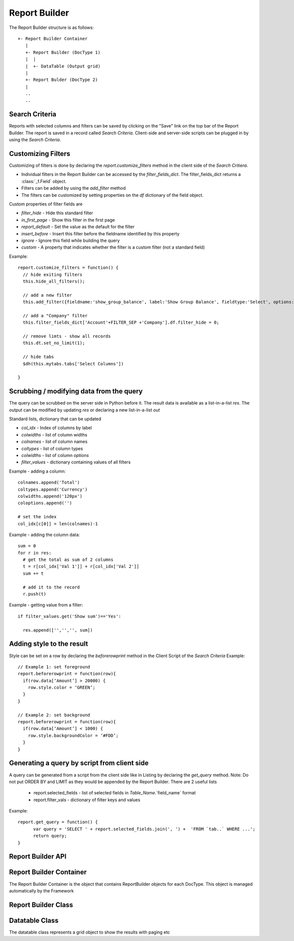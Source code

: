 Report Builder
==============

The Report Builder structure is as follows::

   +- Report Builder Container
      |
      +- Report Builder (DocType 1)
      |  |
      |  +- DataTable (Output grid)
      |
      +- Report Bulder (DocType 2)
      |
      ..
      ..

Search Criteria
---------------

Reports with selected columns and filters can be saved by clicking on the "Save" link on the top bar of
the Report Builder. The report is saved in a record called `Search Criteria`. Client-side and server-side
scripts can be plugged in by using the `Search Criteria`.

Customizing Filters
-------------------

Customizing of filters is done by declaring the `report.customize_filters` method in the client side of the
`Search Critiera`.

* Individual filters in the Report Builder can be accessed by the `filter_fields_dict`. The filter_fields_dict 
  returns a :class:`_f.Field` object. 
* Filters can be added by using the `add_filter` method
* The filters can be customized by setting properties on the `df` dictionary of the field object.

Custom properties of filter fields are

* `filter_hide` - Hide this standard filter
* `in_first_page` - Show this filter in the first page
* `report_default` - Set the value as the default for the filter
* `insert_before` - Insert this filter before the fieldname identified by this property
* `ignore` - Ignore this field while building the query
* `custom` - A property that indicates whether the filter is a custom filter (not a standard field)

Example::

   report.customize_filters = function() {
     // hide exiting filters
     this.hide_all_filters();

     // add a new filter
     this.add_filter({fieldname:'show_group_balance', label:'Show Group Balance', fieldtype:'Select', options:NEWLINE+'Yes'+NEWLINE+'No',ignore : 1, parent:'Account'});

     // add a "Company" filter
     this.filter_fields_dict['Account'+FILTER_SEP +'Company'].df.filter_hide = 0;
     
     // remove limts - show all records
     this.dt.set_no_limit(1);

     // hide tabs
     $dh(this.mytabs.tabs['Select Columns'])   
     
   }

Scrubbing / modifying data from the query
-----------------------------------------

The query can be scrubbed on the server side in Python before it. The result data is available as a list-in-a-list
`res`. The output can be modified by updating `res` or declaring a new list-in-a-list `out`

Standard lists, dictionary that can be updated

* `col_idx` - Index of columns by label
* `colwidths` - list of column widths
* `colnames` - list of column names
* `coltypes` - list of column types
* `colwidths` - list of column `options`
* `filter_values` - dictionary containing values of all filters

Example - adding a column::

   colnames.append('Total')
   coltypes.append('Currency')
   colwidths.append('120px')
   coloptions.append('')
   
   # set the index
   col_idx[c[0]] = len(colnames)-1

Example - adding the column data::

   sum = 0
   for r in res:
     # get the total as sum of 2 columns
     t = r[col_idx['Val 1']] + r[col_idx['Val 2']]
     sum += t
     
     # add it to the record
     r.push(t)

Example - getting value from a filter::

   if filter_values.get('Show sum')=='Yes':
   
     res.append(['','','', sum])

Adding style to the result
--------------------------

Style can be set on a row by declaring the `beforerowprint` method in the Client Script of the `Search Criteria`
Example::

   // Example 1: set foreground 
   report.beforerowprint = function(row){ 
     if(row.data[‘Amount’] > 20000) { 
       row.style.color = ‘GREEN’; 
     } 
   } 

   // Example 2: set background 
   report.beforerowprint = function(row){ 
     if(row.data[‘Amount’] < 1000) { 
       row.style.backgroundColor = ‘#FDD’; 
     } 
   }

Generating a query by script from client side
---------------------------------------------

A query can be generated from a script from the client side like in Listing by declaring the `get_query` method.
Note: Do not put ORDER BY and LIMIT as they would be appended by the Report Builder. There are 2 useful lists

 * report.selected_fields - list of selected fields in `Table_Name`.`field_name` format
 * report.filter_vals - dictionary of filter keys and values

Example::

   report.get_query = function() {
   	 var query = 'SELECT ' + report.selected_fields.join(', ') +  'FROM `tab..` WHERE ...';
   	 return query;
   }


Report Builder API
------------------

.. data:: _r

   Namespace for all objects related to Report Builder

Report Builder Container
------------------------


The Report Builder Container is the object that contains ReportBuilder objects for each DocType. This object
is managed automatically by the Framework

.. class:: _r.ReportBuilderContainer()

   .. data:: rb_dict
   
      Dictionary of all ReportBuilders. Key is the `DocType`

Report Builder Class
--------------------

.. class:: _r.ReportBuilder

   .. data:: large_report
   
      Flag indicating a report with many records as output. This will force the user to use "Export" only
      
   .. data:: filter_fields
   
      List of all filter fields
      
   .. data:: filter_fields_dict
   
      Dictionary of all filter fields. The key of this dictionary is the doctype + `FILTER_SEP` + label
      
   .. data:: dt
   
      Reference to the :class:`_r.Datatable` object of the Report Builder
      
   .. data:: mytabs
   
      `TabbedPage` object representing the tabs of the Report Builder. This can be used to hide / show
      tabs from the Client Script in the report like::
      
             $dh(this.mytabs.tabs['Select Columns'])   
      
   .. function:: customize_filters(report)
   
      The method is called when a new report or Search Criteria is loaded. The method (if exists)
      is usually used to customize filters as per the user requirments.
      
   .. function:: hide_all_filters()
   
      Will set the `df`.`filter_hide` property and hide all filters
      
   .. function:: set_column(doctype, label, value)
   
      Select / unselect a column. `value` must be 0 or 1
      
   .. function:: set_filter(doctype, label, value)
   
      Set the value of a filter
      
   .. function:: add_filter(f)
   
      Add a filter in the by specifying the field properties in a dictionary.
      
   .. function:: run()
   
      Execute the report

Datatable Class
---------------

.. class:: _r.Datatable(html_fieldname, dt, repname, hide_toolbar)

   The datatable class represents a grid object to show the results with paging etc

   .. function:: add_sort_option(label, value)
   
      Add a new field for sorting selection - value is the tablename.fieldname for the "ORDER BY" clause::
      
         report.dt.add_sort_option('ID','`tabMyDT`.`name`');

   .. function:: set_sort_option_disabled(label, disabled)
   
      Will enable / disable sort option by label. To disable, pass disabled = 1 or to enable pass disabled = 0
   
   .. attribute:: query
   
      Query to be executed (the paging using `LIMIT` & sorting is managed by the datatable)

   .. attribute:: page_len
   
      Length of a page (default 50)
   
   .. method:: set_no_limit(value)
   
      Run the query without adding limits if value = 1, (if value=0) run as standard, with limits
   
   .. method:: run
   
      Execute the query
      